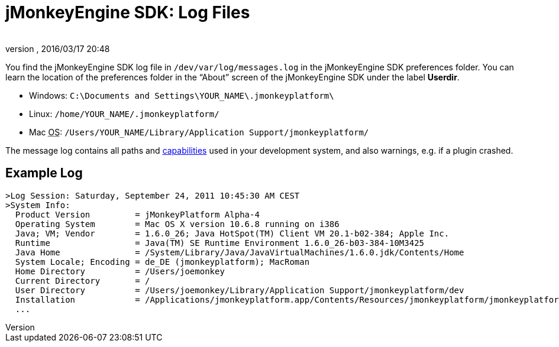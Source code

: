= jMonkeyEngine SDK: Log Files
:author: 
:revnumber: 
:revdate: 2016/03/17 20:48
:keywords: documentation, sdk, file
:relfileprefix: ../
:imagesdir: ..
ifdef::env-github,env-browser[:outfilesuffix: .adoc]


You find the jMonkeyEngine SDK log file in `/dev/var/log/messages.log` in the jMonkeyEngine SDK preferences folder. You can learn the location of the preferences folder in the “About” screen of the jMonkeyEngine SDK under the label *Userdir*. 


*  Windows: `C:\Documents and Settings\YOUR_NAME\.jmonkeyplatform\`
*  Linux: `/home/YOUR_NAME/.jmonkeyplatform/`
*  Mac +++<abbr title="Operating System">OS</abbr>+++: `/Users/YOUR_NAME/Library/Application Support/jmonkeyplatform/`

The message log contains all paths and <<jme3/advanced/read_graphic_card_capabilites#,capabilities>> used in your development system, and also warnings, e.g. if a plugin crashed.



== Example Log

[source]
----

>Log Session: Saturday, September 24, 2011 10:45:30 AM CEST
>System Info: 
  Product Version         = jMonkeyPlatform Alpha-4
  Operating System        = Mac OS X version 10.6.8 running on i386
  Java; VM; Vendor        = 1.6.0_26; Java HotSpot(TM) Client VM 20.1-b02-384; Apple Inc.
  Runtime                 = Java(TM) SE Runtime Environment 1.6.0_26-b03-384-10M3425
  Java Home               = /System/Library/Java/JavaVirtualMachines/1.6.0.jdk/Contents/Home
  System Locale; Encoding = de_DE (jmonkeyplatform); MacRoman
  Home Directory          = /Users/joemonkey
  Current Directory       = /
  User Directory          = /Users/joemonkey/Library/Application Support/jmonkeyplatform/dev
  Installation            = /Applications/jmonkeyplatform.app/Contents/Resources/jmonkeyplatform/jmonkeyplatform
  ...

----
